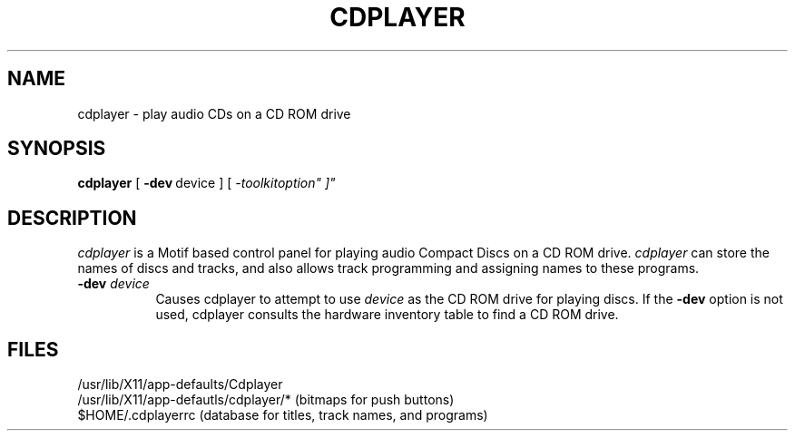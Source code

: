 '\"macro stdmacro
.TH CDPLAYER 1
.SH NAME
cdplayer \-  play audio CDs on a CD ROM drive 
.SH SYNOPSIS
.B cdplayer
'in +\c'\f3cdplayer\fP\ 'u
.RB "[\ " \-dev "\ device\ ]"
.RI "[\ "\-toolkitoption"\ ]"
\...\]
.SH DESCRIPTION
.I cdplayer
is a Motif based control panel for playing audio Compact Discs
on a CD ROM drive.
.I cdplayer
can store the names of discs and tracks, and also
allows track programming and assigning names to these programs.
.TP 8
.BI \-dev " device"
Causes cdplayer to attempt to use
.I device
as the CD ROM drive for playing discs.
If the
.B \-dev
option is not used, cdplayer consults the
hardware inventory table to find a CD ROM
drive.
.SH FILES
.nf
/usr/lib/X11/app-defaults/Cdplayer
.br
/usr/lib/X11/app-defautls/cdplayer/* (bitmaps for push buttons)
.br
$HOME/.cdplayerrc (database for titles, track names, and programs)
.fi

